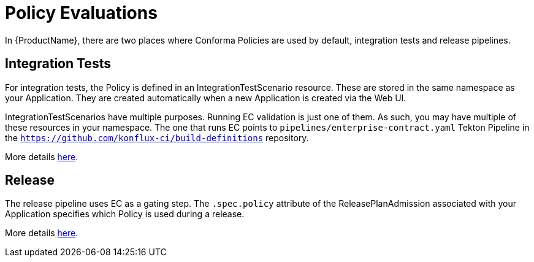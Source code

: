 = Policy Evaluations

In {ProductName}, there are two places where Conforma Policies are used by default,
integration tests and release pipelines.

== Integration Tests

For integration tests, the Policy is defined in an IntegrationTestScenario resource. These are
stored in the same namespace as your Application. They are created automatically when a new
Application is created via the Web UI.

IntegrationTestScenarios have multiple purposes. Running EC validation is just one of them. As such,
you may have multiple of these resources in your namespace. The one that runs EC points to
`pipelines/enterprise-contract.yaml` Tekton Pipeline in the
`https://github.com/konflux-ci/build-definitions` repository.

More details
xref:testing:integration/editing.adoc#configuring-the-enterprise-contract-policy[here].

== Release

The release pipeline uses EC as a gating step. The `.spec.policy` attribute of the
ReleasePlanAdmission associated with your Application specifies which Policy is used during a
release.

More details xref:releasing:create-release-plan-admission.adoc[here].
